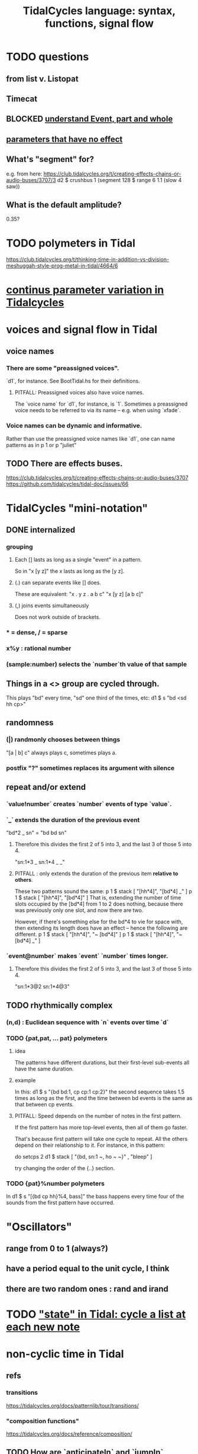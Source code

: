 :PROPERTIES:
:ID:       543397e7-733f-4d56-bf58-35f5e9d83b5e
:END:
#+title: TidalCycles language: syntax, functions, signal flow
* TODO questions
** from list v. Listopat
** Timecat
** BLOCKED [[id:646fa5cb-e4dc-4cf5-8bfe-345e0f0dbfce][understand Event, part and whole]]
** [[id:73022421-1840-4f36-9d6c-915d9a1f9e5b][parameters that have no effect]]
** What's "segment" for?
   e.g. from here:
     https://club.tidalcycles.org/t/creating-effects-chains-or-audio-buses/3707/3
     d2 $ crushbus 1 (segment 128 $ range 6 1.1 (slow 4 saw))
** What is the default amplitude?
   0.35?
* TODO polymeters in Tidal
  https://club.tidalcycles.org/t/thinking-time-in-addition-vs-division-meshuggah-style-prog-metal-in-tidal/4664/6
* [[id:e89c67a2-6f94-4466-8451-e7b03066aad1][continus parameter variation in Tidalcycles]]
* voices and signal flow in Tidal
** voice names
*** There are some "preassigned voices".
    `d1`, for instance.
    See BootTidal.hs for their definitions.
**** PITFALL: Preassigned voices also have voice names.
     The `voice name` for `d1`, for instance, is `1`.
     Sometimes a preassigned voice needs to be referred to via its name
     -- e.g. when using `xfade`.
*** Voice names can be dynamic and informative.
    Rather than use the preassigned voice names like `d1`,
    one can name patterns as in
      p 1
    or
      p "juliet"
** TODO There are effects buses.
   :PROPERTIES:
   :ID:       d41a981f-1a73-44bf-85fb-f5a80d72bea3
   :END:
   https://club.tidalcycles.org/t/creating-effects-chains-or-audio-buses/3707
   https://github.com/tidalcycles/tidal-doc/issues/66
* TidalCycles "mini-notation"
** DONE internalized
*** grouping
**** Each [] lasts as long as a single "event" in a pattern.
     So in "x [y z]" the x lasts as long as the [y z].
**** (.) can separate events like [] does.
     These are equivalent:
     "x . y z  . a b c"
     "x  [y z]  [a b c]"
**** (,) joins events simultaneously
     Does not work outside of brackets.
*** * = dense, / = sparse
*** x%y : rational number
*** (sample:number) selects the `number`th value of that sample
** Things in a <> group are cycled through.
   This plays "bd" every time, "sd" one third of the times, etc:
     d1 $ s "bd <sd hh cp>"
** randomness
*** (|) randmonly chooses between things
    "[a | b] c" always plays c, sometimes plays a.
*** postfix "?" sometimes replaces its argument with silence
** repeat and/or extend
*** `value!number` creates `number` events of type `value`.
*** `_` extends the duration of the previous event
    "bd*2 _ sn" = "bd bd sn"
**** Therefore this divides the first 2 of 5 into 3, and the last 3 of those 5 into 4.
     "sn:1*3 _ sn:1*4 _ _"
**** PITFALL : only extends the duration of the previous item *relative to others*.
     These two patterns sound the same:
     p 1 $ stack [ "[hh*4]",
                   "[bd*4] _" ]
     p 1 $ stack [ "[hh*4]",
                   "[bd*4]" ]
     That is, extending the number of time slots occupied by the [bd*4] from 1 to 2 does nothing, because there was previously only one slot, and now there are two.

     However, if there's something else for the bd*4 to vie for space with, then extending its length does have an effect -- hence the following are different.
     p 1 $ stack [ "[hh*4]",
                   "~ [bd*4]" ]
     p 1 $ stack [ "[hh*4]",
                   "~ [bd*4] _" ]
*** `event@number` makes `event` `number` times longer.
**** Therefore this divides the first 2 of 5 into 3, and the last 3 of those 5 into 4.
     "sn:1*3@2 sn:1*4@3"
** TODO rhythmically complex
*** (n,d) : Euclidean sequence with `n` events over time `d`
*** TODO {pat,pat, ... pat} polymeters
**** idea
     The patterns have different durations, but their first-level sub-events all have the same duration.
**** example
     In this:
       d1 $ s "{bd bd:1, cp cp:1 cp:2}"
     the second sequence takes 1.5 times as long as the first,
     and the time between bd events is the same as that between cp events.
**** PITFALL: Speed depends on the number of notes in the first pattern.
     If the first pattern has more top-level events,
     then all of them go faster.

     That's because first pattern will take one cycle to repeat.
     All the others depend on their relationship to it.
     For instance, in this pattern:

       do setcps 2
          d1 $ stack
            [ "{bd, sn:1 ~, ho ~ ~}"
            , "bleep" ]

     try changing the order of the {..} section.
*** TODO {pat}%number polymeters
    In
      d1 $ s "[{bd cp hh}%4, bass]"
    the bass happens every time four of the sounds from the first pattern
    have occurred.
* "Oscillators"
** range from 0 to 1 (always?)
** have a period equal to the unit cycle, I think
** there are two random ones : rand and irand
* TODO [[id:e0f7b428-c766-418b-96de-0d93a6484138]["state" in Tidal: cycle a list at each new note]]
* non-cyclic time in Tidal
** refs
*** transitions
    https://tidalcycles.org/docs/patternlib/tour/transitions/
*** "composition functions"
    https://tidalcycles.org/docs/reference/composition/
** TODO How are `anticipateIn` and `jumpIn` different?
** `once` is handy.
   It requires no pattern name, and can't be stopped.
   once $ s "trump"
** `xfade <voice name>` and `xfadeIn <number of cycles> <voice name>`
   p "drums" $ s "bd(3,8) drum*4"
   xfade "drums" $ s "arpy*8" # n (run 8)
** `clutch(In)`: Like `xfade(In)` using random grains instead of volume.
** `anticipate(In)`: apply pattern to voice in the future
** `interpolate(In)`: morph parameters
   d1 $ sound "arpy*16" # cutoff 100
   interpolate 1 $ sound "arpy*16" # cutoff 16000
** `jumpIn(')`: change patterns in the future.
   jumpIn' is aligned to cycle boundaries;
   jumpIn is not.
** TODO `jumpMod`: I don't understand.
** TODO `wait(In)`: not described
** the "composition" functions let you escape, somewhat, the looping paradigm
* some TidalCycles functions
** listToPat, fromList, fromMaybes and flatpat seem good
** quantise :: (Functor f, RealFrac b) => b -> f b -> f b
   Tell it what to round to multiples of.
** TODO every, spread and generally the "conditions" functions are what I want to generalize.
*** every
**** ::
     Pattern Int
     -> (Pattern a -> Pattern a)
     -> Pattern a
     -> Pattern a
**** is documented under "conditions"
     https://tidalcycles.org/docs/reference/conditions
**** every' lets you change its phase (very important!)
*** spread
**** ::
     (a -> t -> Pattern b)
     -> [a]
     -> t
     -> Pattern b
**** is documented under "alteration"
     https://tidalcycles.org/docs/reference/alteration
*** whenT
**** ::
     (Time -> Bool)
     -> (Pattern a -> Pattern a)
     -> Pattern a
     -> Pattern a
*** TODO within :: Arc -> (Pattern a -> Pattern a) -> Pattern a -> Pattern a
** trunc and linger are cool
   trunc takes a fraction in [0,1] and truncates the second argument that way.
   linger does similarly but repeats the head rather than going silent.
** TODO step' is like a sequencer
   This uses 0 to indicate superpiano, 1 for supermandolin.
   d1 $ s (step' ["superpiano","supermandolin"] "0 1 000 1")
        |* sustain 4 # n 0
** `|x|`, `|x` and `x|`, for all x
   On which side the bar lies determines which pattern divides time.
   If it's on both sides, both patterns divide time.
*** The examples in the documentation are helpful.
    https://tidalcycles.org/docs/patternlib/tutorials/pattern_structure
*** Two interesting operators: |> and <|
    They take values from one side but metric divisions from the other.
** `panic` is like `hush` but stronger.
   Even if samples get stuck, this works,
   because it (very quickly!) resets the synths.
** `fix f` applies `f` when specified conditions are met.
   https://userbase.tidalcycles.org/fix
** `cps` is a parameter, like `s` or `n` except global.
   Try it with oscillators (e.g. `saw` below).
   p "cpsfun" $ s "bd sd(3,8)" # cps (slow 8 $ 0.5 + saw)
** `timeloop` lets you periodically restart a cycle
   https://club.tidalcycles.org/t/restart-a-polymetric-sequence/3736
* some effects I like
  https://tidalcycles.org/docs/reference/audio_effects
** squiz
   Simplistic pitch shift via chopping.
   Try giving it even numbered values.
** the spectral conformer
   "real" and "imag"
   Applies the conformal map
   (the thing that makes Mandelbrot sets, I think).
   Weird vocoder artifacts.
** legato
   Based on my experiments, not code or documentation.
*** Says how long samples should last when interrupted.
    If less than one, the sample ends before interrupted.
    If 2, it lasts twice as long as it took to get interrupted.
    Etc.
** cut
   Assings the voice to a cut group.
   It will end as soon as anything else in the same cut group starts.
* [[id:e89c67a2-6f94-4466-8451-e7b03066aad1][continus parameter variation in Tidalcycles]]
* distortion in Tidal
  Probably [[id:d41a981f-1a73-44bf-85fb-f5a80d72bea3][the bus solution]] will do it.
  But see also
    /home/jeff/code/music/Tidal/distort-a-sum.tidal-SC
* problems, at least some of them solved
** default values, and maybe how to change them
   e.g. amp <- 0.4
   https://club.tidalcycles.org/t/default-amp-value/4326
** to add mini-notation parameter functions (ala "pan")
*** edit bin/generate-params.hs
